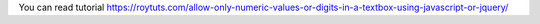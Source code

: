 You can read tutorial https://roytuts.com/allow-only-numeric-values-or-digits-in-a-textbox-using-javascript-or-jquery/